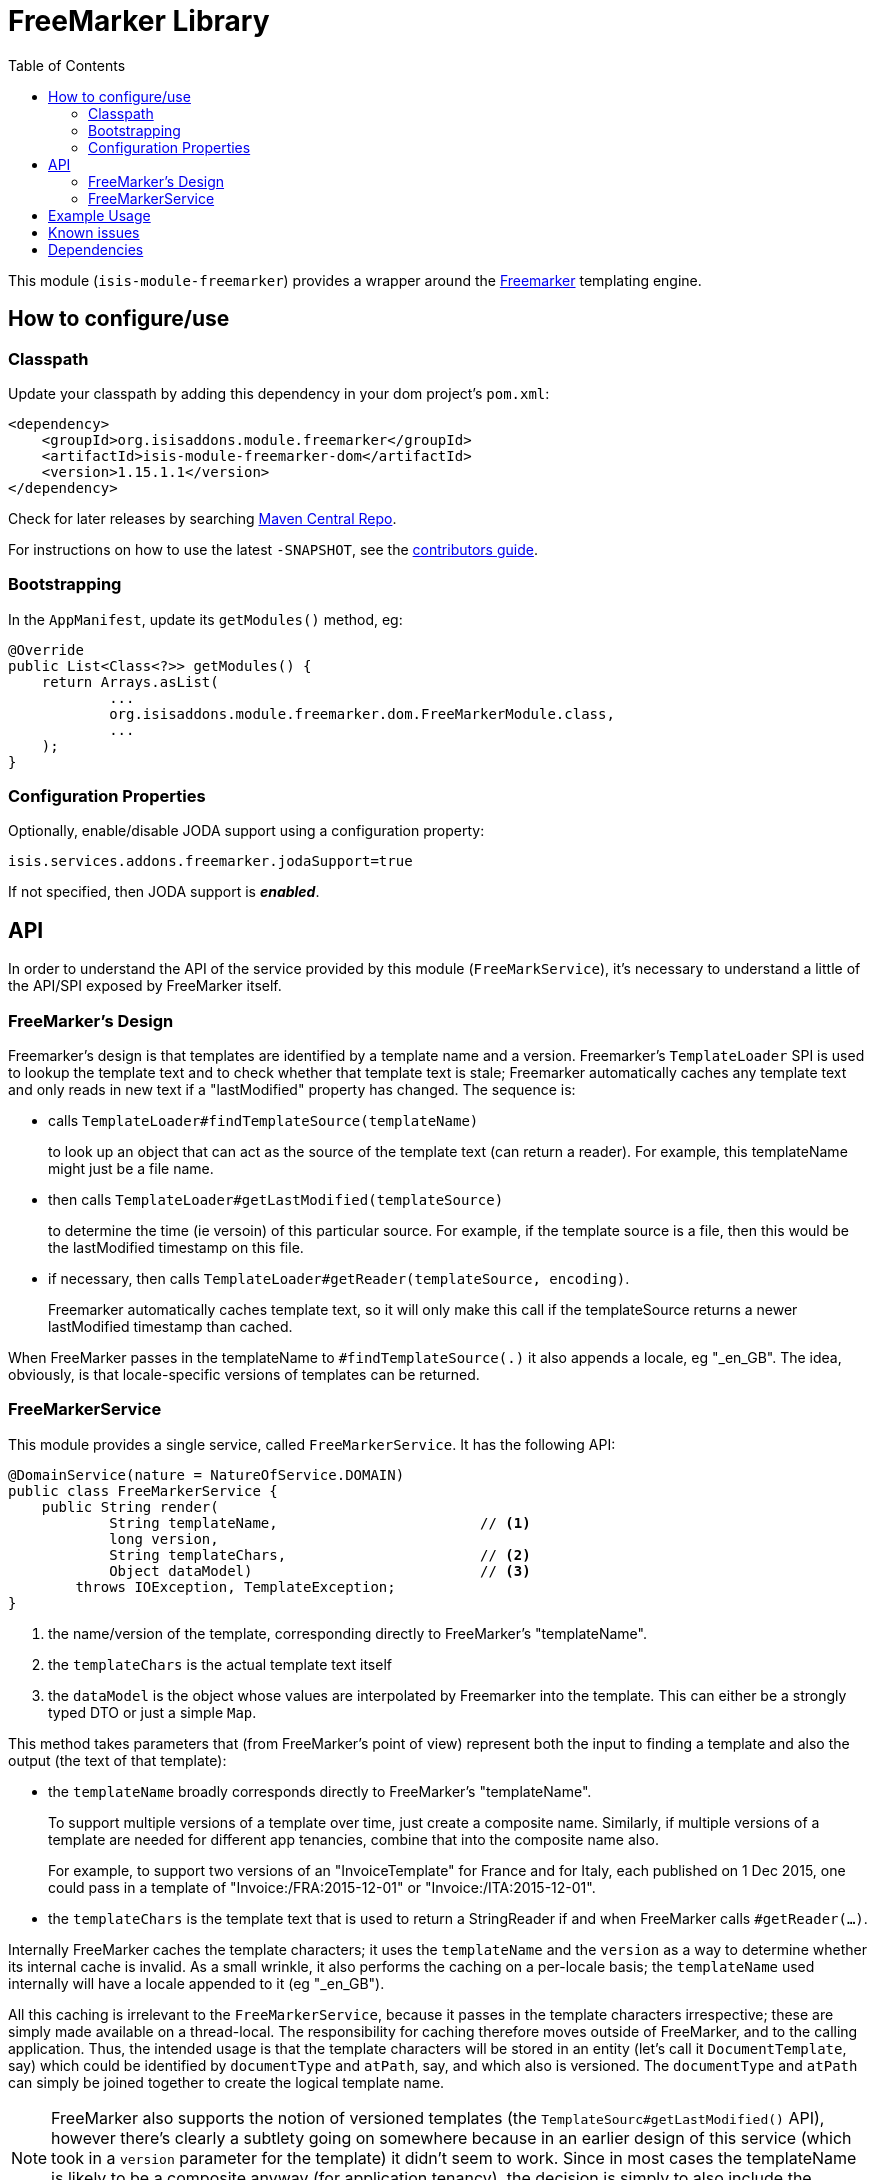 [[lib-freemarker]]
= FreeMarker Library
:_basedir: ../../../
:_imagesdir: images/
:generate_pdf:
:toc:

This module (`isis-module-freemarker`) provides a wrapper around the link:http://freemarker.org[Freemarker] templating engine.



== How to configure/use

=== Classpath

Update your classpath by adding this dependency in your dom project's `pom.xml`:

[source,xml]
----
<dependency>
    <groupId>org.isisaddons.module.freemarker</groupId>
    <artifactId>isis-module-freemarker-dom</artifactId>
    <version>1.15.1.1</version>
</dependency>
----


Check for later releases by searching http://search.maven.org/#search|ga|1|incode-module-freemarker-dom[Maven Central Repo].

For instructions on how to use the latest `-SNAPSHOT`, see the xref:../../../pages/contributors-guide.adoc#[contributors guide].


=== Bootstrapping

In the `AppManifest`, update its `getModules()` method, eg:

[source,java]
----
@Override
public List<Class<?>> getModules() {
    return Arrays.asList(
            ...
            org.isisaddons.module.freemarker.dom.FreeMarkerModule.class,
            ...
    );
}
----


=== Configuration Properties

Optionally, enable/disable JODA support using a configuration property:

[source,java]
----
isis.services.addons.freemarker.jodaSupport=true
----

If not specified, then JODA support is _**enabled**_.




== API

In order to understand the API of the service provided by this module (`FreeMarkService`), it's necessary to
understand a little of the API/SPI exposed by FreeMarker itself.

=== FreeMarker's Design

Freemarker's design is that templates are identified by a template name and a version.
Freemarker's `TemplateLoader` SPI is used to lookup the template text and to check whether that template text is stale; Freemarker automatically caches any template text and only reads in new text if a "lastModified" property has changed.
The sequence is:

* calls `TemplateLoader#findTemplateSource(templateName)` +
+
to look up an object that can act as the source of the template text (can return a reader).
For example, this templateName might just be a file name.

* then calls `TemplateLoader#getLastModified(templateSource)` +
+
to determine the time (ie versoin) of this particular source.
For example, if the template source is a file, then this would be the lastModified timestamp on this file.

* if necessary, then calls `TemplateLoader#getReader(templateSource, encoding)`. +
+
Freemarker automatically caches template text, so it will only make this call if the templateSource returns a newer
lastModified timestamp than cached.

When FreeMarker passes in the templateName to `#findTemplateSource(.)` it also appends a locale, eg "_en_GB".
The idea, obviously, is that locale-specific versions of templates can be returned.


=== FreeMarkerService

This module provides a single service, called `FreeMarkerService`.
It has the following API:

[source,java]
----
@DomainService(nature = NatureOfService.DOMAIN)
public class FreeMarkerService {
    public String render(
            String templateName,                        // <1>
            long version,
            String templateChars,                       // <2>
            Object dataModel)                           // <3>
        throws IOException, TemplateException;
}
----
<1> the name/version of the template, corresponding directly to FreeMarker's "templateName".
<2> the `templateChars` is the actual template text itself
<3> the `dataModel` is the object whose values are interpolated by Freemarker into the template.
This can either be a strongly typed DTO or just a simple `Map`.


This method takes parameters that (from FreeMarker's point of view) represent both the input to finding a template and also the output (the text of that template):

* the `templateName` broadly corresponds directly to FreeMarker's "templateName". +
+
To support multiple versions of a template over time, just create a composite name.
Similarly, if multiple versions of a template are needed for different app tenancies, combine that into the composite name also. +
+
For example, to support two versions of an "InvoiceTemplate" for France and for Italy, each published on 1 Dec 2015, one could pass in a template of "Invoice:/FRA:2015-12-01" or "Invoice:/ITA:2015-12-01".

* the `templateChars` is the template text that is used to return a StringReader if and when FreeMarker calls `#getReader(...)`.

Internally FreeMarker caches the template characters; it uses the `templateName` and the `version` as a way to determine whether its internal cache is invalid.
As a small wrinkle, it also performs the caching on a per-locale basis; the `templateName` used internally will have a locale appended to it (eg "_en_GB").

All this caching is irrelevant to the `FreeMarkerService`, because it passes in the template characters irrespective; these are simply made available on a thread-local.
The responsibility for caching therefore moves outside of FreeMarker, and to the calling application.
Thus, the intended usage is that the template characters will be stored in an entity (let's call it `DocumentTemplate`, say) which could be identified by `documentType` and `atPath`, say, and which also is versioned.
The `documentType` and `atPath` can simply be joined together to create the logical template name.

[NOTE]
====
FreeMarker also supports the notion of versioned templates (the `TemplateSourc#getLastModified()` API), however there's clearly a subtlety going on somewhere because in an earlier design of this service (which took in a `version` parameter for the template) it didn't seem to work.
Since in most cases the templateName is likely to be a composite anyway (for application tenancy), the decision is simply to also include the version number as well in this "template name".
====



== Example Usage

From the unit tests:

[source,java]
----
// given
 Map<String, String> properties = ImmutableMap.of("user", "John Doe");

// when
String merged = service.render("WelcomeUserTemplate:/GBR:2015-12-01:", "<h1>Welcome ${user}!</h1>",  properties);

// then
assertThat(merged, is("<h1>Welcome John Doe!</h1>"));
----




== Known issues

None known at this time.



== Dependencies

Maven can report modules dependencies using:


[source,bash]
----
mvn dependency:list -o -pl modules/lib/freemarker/impl -D excludeTransitive=true
----

which, excluding Apache Isis itself, returns these compile/runtime dependencies:

[source,bash]
----
org.javassist:javassist:jar:3.19.0-GA
org.freemarker:freemarker:jar:2.3.25-incubating
----

For further details on 3rd-party dependencies, see:

* link:http://freemarker.org[Apache Freemarker]
* link:http://jboss-javassist.github.io/javassist/[Javassist]
